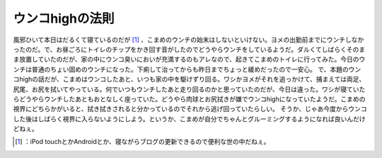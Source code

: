 ﻿ウンコhighの法則
####################


風邪ひいて本日はだるくて寝ているのだが [#]_ 、こまめのウンチの始末はしないといけない。ヨメの出勤前までにウンチしなかったのだ。で、お昼ごろにトイレのチップをかき回す音がしたのでどうやらウンチをしているようだ。ダルくてしばらくそのまま放置していたのだが、家の中にウンコ臭いにおいが充満するのもアレなので、起きてこまめのトイレに行ってみた。今日のウンチは普通のちょい固めのウンチになった。下痢して治ってからも昨日までちょっと緩めだったので一安心。
で、本題のウンコhighの話だが、こまめはウンコしたあと、いつも家の中を駆けずり回る。ワシかヨメがそれを追っかけて、捕まえては両足、尻尾、お尻を拭いてやっている。何でいつもウンチしたあと走り回るのかと思っていたのだが、今日は違った。ワシが寝ていたらどうやらウンチしたあともおとなしく座っていた。どうやら肉球とお尻拭きが嫌でウンコhighになっていたようだ。こまめの視界にどちらかがいると、拭き拭きされると分かっているのでそれから逃げ回っていたらしい。
そうか、じゃあ今度からウンコした後はしばらく視界に入らないようにしよう。というか、こまめが自分でちゃんとグルーミングするようになれば良いんだけどねぇ。



.. [#] ：iPod touchとかAndroidとか、寝ながらブログの更新できるので便利な世の中だねぇ。



.. author:: mkouhei
.. categories:: life, cat, 
.. tags::
.. comments::



